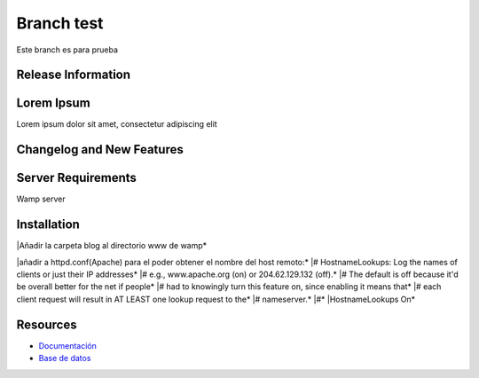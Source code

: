 ###################
Branch test
###################

Este branch es para prueba

*******************
Release Information
*******************



***************
Lorem Ipsum
***************

Lorem ipsum dolor sit amet, consectetur adipiscing elit

**************************
Changelog and New Features
**************************


*******************
Server Requirements
*******************

Wamp server 

************
Installation
************

|Añadir la carpeta blog al directorio www de wamp*

|añadir a httpd.conf(Apache) para el poder obtener el nombre del host remoto:*
|# HostnameLookups: Log the names of clients or just their IP addresses*
|# e.g., www.apache.org (on) or 204.62.129.132 (off).*
|# The default is off because it'd be overall better for the net if people*
|# had to knowingly turn this feature on, since enabling it means that*
|# each client request will result in AT LEAST one lookup request to the*
|# nameserver.*
|#*
|HostnameLookups On*

*********
Resources
*********

-  `Documentación <https://github.com/scasado-kitmaker/blog/blob/test/Documentaci%C3%B3n/Documentaci%C3%B3n%20Blog.pdf>`_
-  `Base de datos <https://github.com/scasado-kitmaker/blog/blob/test/Documentaci%C3%B3n/SQL/blog_project.sql>`_









